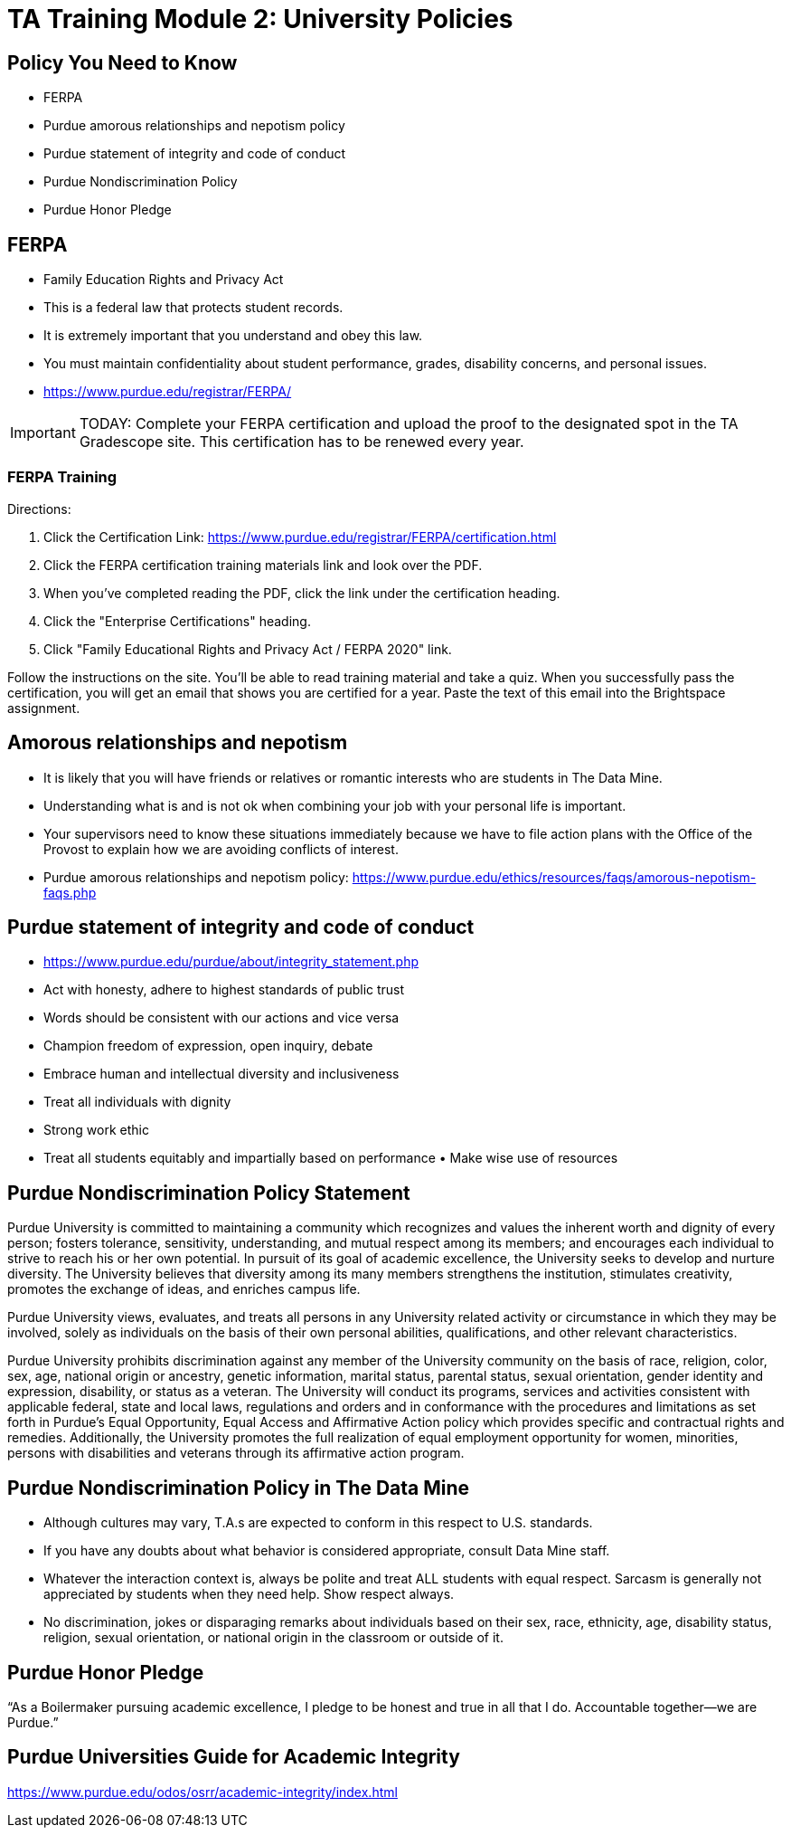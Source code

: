 = TA Training Module 2: University Policies

== Policy You Need to Know
- FERPA
- Purdue amorous relationships and nepotism policy 
- Purdue statement of integrity and code of conduct 
- Purdue Nondiscrimination Policy
- Purdue Honor Pledge

== FERPA
• Family Education Rights and Privacy Act
• This is a federal law that protects student records.
• It is extremely important that you understand and obey this law.
• You must maintain confidentiality about student performance, grades, disability concerns, and personal issues.
• https://www.purdue.edu/registrar/FERPA/

[IMPORTANT]
====
TODAY: Complete your FERPA certification and upload the proof to the designated spot in the TA Gradescope site. This certification has to be renewed every year.
====

=== FERPA Training
Directions:

1. Click the Certification Link: https://www.purdue.edu/registrar/FERPA/certification.html

2. Click the FERPA certification training materials link and look over the PDF.

3. When you've completed reading the PDF, click the link under the certification heading.

4. Click the "Enterprise Certifications" heading.

5. Click "Family Educational Rights and Privacy Act / FERPA 2020" link.

Follow the instructions on the site.  You'll be able to read training material and take a quiz.  When you successfully pass the certification, you will get an email that shows you are certified for a year.  Paste the text of this email into the Brightspace assignment. 

== Amorous relationships and nepotism
• It is likely that you will have friends or relatives or romantic interests who are students in The Data Mine.
• Understanding what is and is not ok when combining your job with your personal life is important.
• Your supervisors need to know these situations immediately because we have to file action plans with the Office of the Provost to explain how we are avoiding conflicts of interest.
• Purdue amorous relationships and nepotism policy: https://www.purdue.edu/ethics/resources/faqs/amorous-nepotism-faqs.php

== Purdue statement of integrity and code of conduct
• https://www.purdue.edu/purdue/about/integrity_statement.php 
• Act with honesty, adhere to highest standards of public trust
• Words should be consistent with our actions and vice versa
• Champion freedom of expression, open inquiry, debate
• Embrace human and intellectual diversity and inclusiveness
• Treat all individuals with dignity
• Strong work ethic
• Treat all students equitably and impartially based on performance • Make wise use of resources

== Purdue Nondiscrimination Policy Statement
Purdue University is committed to maintaining a community which recognizes and values the inherent worth and dignity of every person; fosters tolerance, sensitivity, understanding, and mutual respect among its members; and encourages each individual to strive to reach his or her own potential. In pursuit of its goal of academic excellence, the University seeks to develop and nurture diversity. The University believes that diversity among its many members strengthens the institution, stimulates creativity, promotes the exchange of ideas, and enriches campus life. 

Purdue University views, evaluates, and treats all persons in any University related activity or circumstance in which they may be involved, solely as individuals on the basis of their own personal abilities, qualifications, and other relevant characteristics.

Purdue University prohibits discrimination against any member of the University community on the basis of race, religion, color, sex, age, national origin or ancestry, genetic information, marital status, parental status, sexual orientation, gender identity and expression, disability, or status as a veteran. The University will conduct its programs, services and activities consistent with applicable federal, state and local laws, regulations and orders and in conformance with the procedures and limitations as set forth in Purdue's Equal Opportunity, Equal Access and Affirmative Action policy which provides specific and contractual rights and remedies. Additionally, the University promotes the full realization of equal employment opportunity for women, minorities, persons with disabilities and veterans through its affirmative action program.

== Purdue Nondiscrimination Policy in The Data Mine
• Although cultures may vary, T.A.s are expected to conform in this respect to U.S. standards.
• If you have any doubts about what behavior is considered appropriate, consult Data Mine staff.
• Whatever the interaction context is, always be polite and treat ALL students with equal respect. Sarcasm is generally not appreciated by students when they need help. Show respect always.
• No discrimination, jokes or disparaging remarks about individuals based on their sex, race, ethnicity, age, disability status, religion, sexual orientation, or national origin in the classroom or outside of it.

== Purdue Honor Pledge
“As a Boilermaker pursuing academic excellence, I pledge to be honest and true in all that I do. Accountable together—we are Purdue.”

== Purdue Universities Guide for Academic Integrity
https://www.purdue.edu/odos/osrr/academic-integrity/index.html 